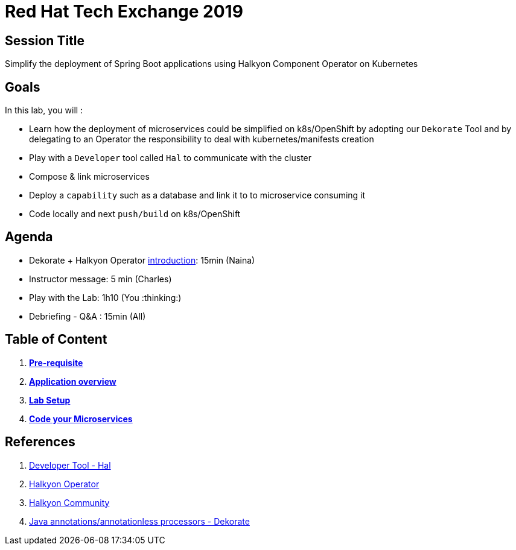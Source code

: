 = Red Hat Tech Exchange 2019

== Session Title
Simplify the deployment of Spring Boot applications using Halkyon Component Operator on Kubernetes

== Goals

In this lab, you will :

- Learn how the deployment of microservices could be simplified on k8s/OpenShift by adopting our `Dekorate` Tool and by delegating to an Operator the responsibility to deal with kubernetes/manifests creation
- Play with a `Developer` tool called `Hal` to communicate with the cluster
- Compose & link microservices
- Deploy a `capability` such as a database and link it to to microservice consuming it
- Code locally and next `push/build` on k8s/OpenShift

== Agenda

- Dekorate + Halkyon Operator link:Lab_Scenario_Introduction_Halkyon.pdf[introduction]: 15min (Naina)
- Instructor message: 5 min (Charles)
- Play with the Lab: 1h10 (You :thinking:)
- Debriefing - Q&A : 15min (All)

== Table of Content

. *link:00_prereq.adoc[Pre-requisite]*
. *link:01_application-overview.adoc[Application overview]*
. *link:02_setup.adoc[Lab Setup]*
. *link:03_scenario.adoc[Code your Microservices]*

== References

. link:https://github.com/halkyonio/hal[Developer Tool - Hal]
. link:https://github.com/halkyonio/operator[Halkyon Operator]
. link:https://snowdrop.zulipchat.com/#narrow/stream/207165-halkyon[Halkyon Community]
. link:https://github.com/dekorateio/dekorate[Java annotations/annotationless processors - Dekorate]
